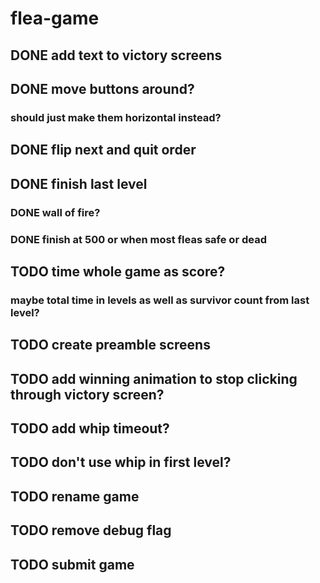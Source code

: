 * flea-game
** DONE add text to victory screens
** DONE move buttons around?
*** should just make them horizontal instead?
** DONE flip next and quit order
** DONE finish last level
*** DONE wall of fire?
*** DONE finish at 500 or when most fleas safe or dead
** TODO time whole game as score?
*** maybe total time in levels as well as survivor count from last level?
** TODO create preamble screens
** TODO add winning animation to stop clicking through victory screen?
** TODO add whip timeout?
** TODO don't use whip in first level?
** TODO rename game
** TODO remove debug flag
** TODO submit game
** 
